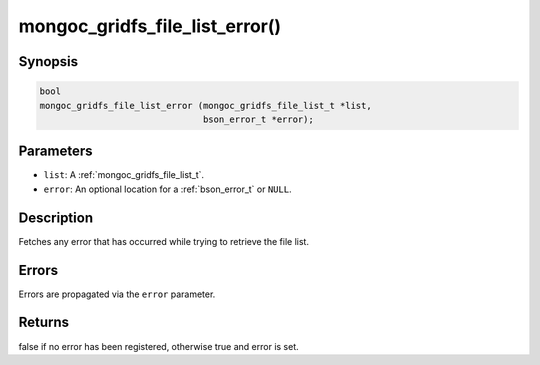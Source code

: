 .. _mongoc_gridfs_file_list_error:

mongoc_gridfs_file_list_error()
===============================

Synopsis
--------

.. code-block:: c

  bool
  mongoc_gridfs_file_list_error (mongoc_gridfs_file_list_t *list,
                                 bson_error_t *error);

Parameters
----------

* ``list``: A :ref:`mongoc_gridfs_file_list_t`.
* ``error``: An optional location for a :ref:`bson_error_t` or ``NULL``.

Description
-----------

Fetches any error that has occurred while trying to retrieve the file list.

Errors
------

Errors are propagated via the ``error`` parameter.

Returns
-------

false if no error has been registered, otherwise true and error is set.

